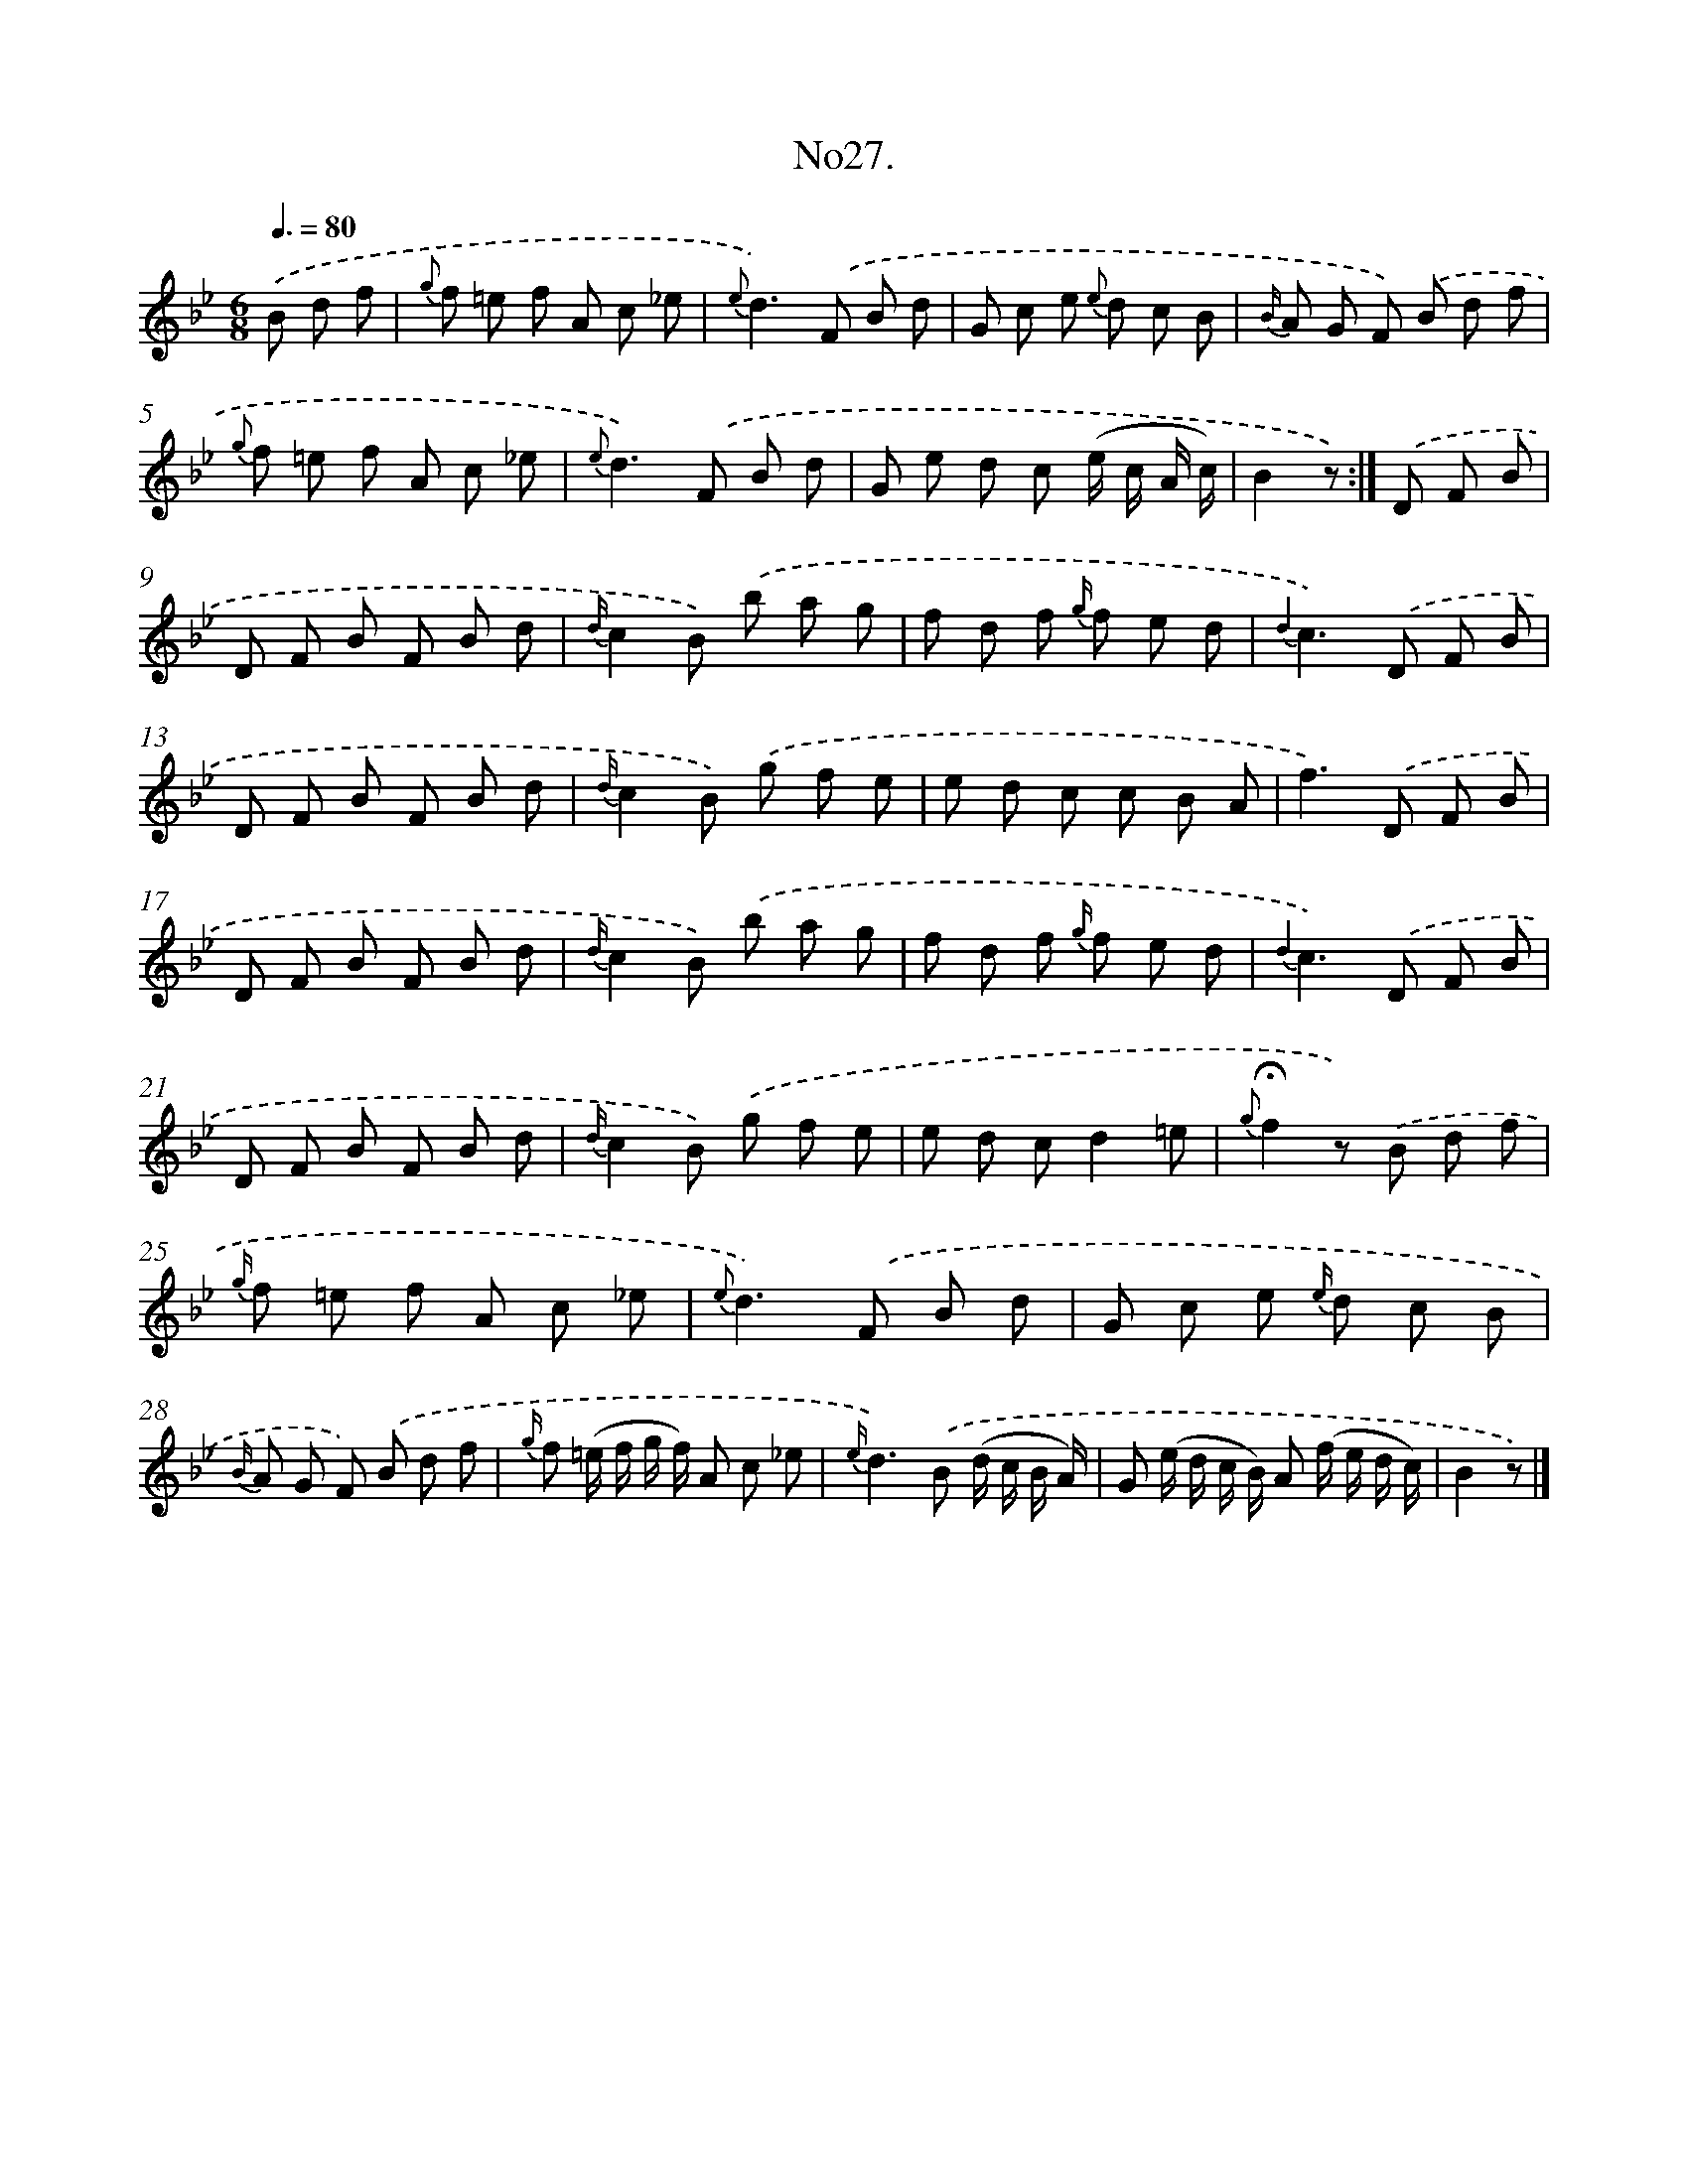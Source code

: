 X: 13682
T: No27.
%%abc-version 2.0
%%abcx-abcm2ps-target-version 5.9.1 (29 Sep 2008)
%%abc-creator hum2abc beta
%%abcx-conversion-date 2018/11/01 14:37:36
%%humdrum-veritas 2315888182
%%humdrum-veritas-data 754649538
%%continueall 1
%%barnumbers 0
L: 1/8
M: 6/8
Q: 3/8=80
K: Bb clef=treble
.('B d f [I:setbarnb 1]|
{g} f =e f A c _e |
{e}d2>).('F2 B d |
G c e {e} d c B |
{B/} A G F) .('B d f |
{g} f =e f A c _e |
{e}d2>).('F2 B d |
G e d c (e/ c/ A/ c/) |
B2z) :|]
.('D F B [I:setbarnb 9]|
D F B F B d |
{d/}c2B) .('b a g |
f d f {g/} f e d |
{d2}c2>).('D2 F B |
D F B F B d |
{d/}c2B) .('g f e |
e d c c B A |
f2>).('D2 F B |
D F B F B d |
{d/}c2B) .('b a g |
f d f {g/} f e d |
{d2}c2>).('D2 F B |
D F B F B d |
{d/}c2B) .('g f e |
e d cd2=e |
{g}!fermata!f2z) .('B d f |
{g/} f =e f A c _e |
{e}d2>).('F2 B d |
G c e {e/} d c B |
{B/} A G F) .('B d f |
{g/} f (=e/ f/ g/ f/) A c _e |
{e/}d2>).('B2 (d/ c/ B/ A/) |
G (e/ d/ c/ B/) A (f/ e/ d/ c/) |
B2z) |]
